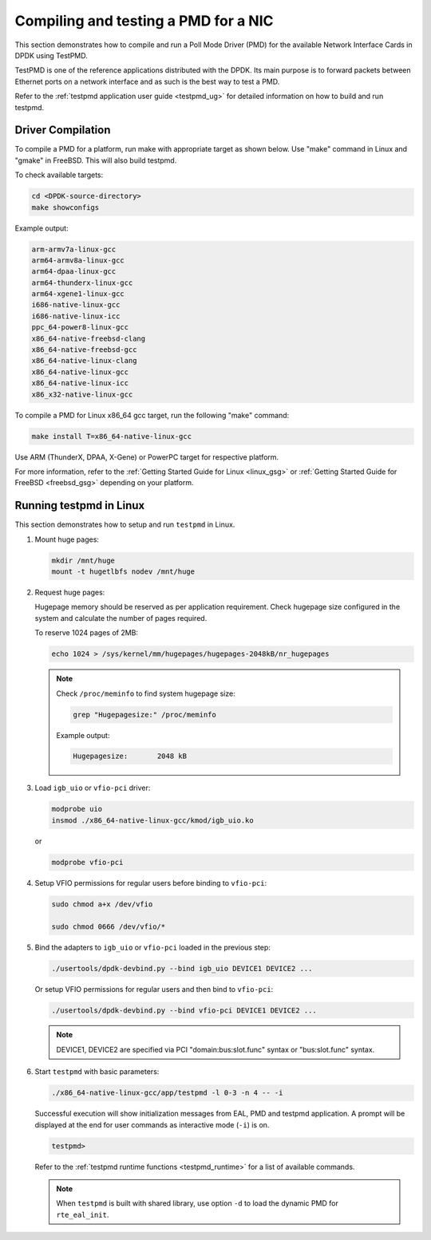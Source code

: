 ..  SPDX-License-Identifier: BSD-3-Clause
    Copyright(c) 2017 Cavium, Inc

.. _pmd_build_and_test:

Compiling and testing a PMD for a NIC
=====================================

This section demonstrates how to compile and run a Poll Mode Driver (PMD) for
the available Network Interface Cards in DPDK using TestPMD.

TestPMD is one of the reference applications distributed with the DPDK. Its main
purpose is to forward packets between Ethernet ports on a network interface and
as such is the best way to test a PMD.

Refer to the :ref:`testpmd application user guide <testpmd_ug>` for detailed
information on how to build and run testpmd.

Driver Compilation
------------------

To compile a PMD for a platform, run make with appropriate target as shown below.
Use "make" command in Linux and "gmake" in FreeBSD. This will also build testpmd.

To check available targets:

.. code-block:: console

   cd <DPDK-source-directory>
   make showconfigs

Example output:

.. code-block:: console

   arm-armv7a-linux-gcc
   arm64-armv8a-linux-gcc
   arm64-dpaa-linux-gcc
   arm64-thunderx-linux-gcc
   arm64-xgene1-linux-gcc
   i686-native-linux-gcc
   i686-native-linux-icc
   ppc_64-power8-linux-gcc
   x86_64-native-freebsd-clang
   x86_64-native-freebsd-gcc
   x86_64-native-linux-clang
   x86_64-native-linux-gcc
   x86_64-native-linux-icc
   x86_x32-native-linux-gcc

To compile a PMD for Linux x86_64 gcc target, run the following "make" command:

.. code-block:: console

   make install T=x86_64-native-linux-gcc

Use ARM (ThunderX, DPAA, X-Gene) or PowerPC target for respective platform.

For more information, refer to the :ref:`Getting Started Guide for Linux <linux_gsg>`
or :ref:`Getting Started Guide for FreeBSD <freebsd_gsg>` depending on your platform.

Running testpmd in Linux
------------------------

This section demonstrates how to setup and run ``testpmd`` in Linux.

#. Mount huge pages:

   .. code-block:: console

      mkdir /mnt/huge
      mount -t hugetlbfs nodev /mnt/huge

#. Request huge pages:

   Hugepage memory should be reserved as per application requirement. Check
   hugepage size configured in the system and calculate the number of pages
   required.

   To reserve 1024 pages of 2MB:

   .. code-block:: console

      echo 1024 > /sys/kernel/mm/hugepages/hugepages-2048kB/nr_hugepages

   .. note::

      Check ``/proc/meminfo`` to find system hugepage size:

      .. code-block:: console

         grep "Hugepagesize:" /proc/meminfo

      Example output:

      .. code-block:: console

         Hugepagesize:       2048 kB

#. Load ``igb_uio`` or ``vfio-pci`` driver:

   .. code-block:: console

      modprobe uio
      insmod ./x86_64-native-linux-gcc/kmod/igb_uio.ko

   or

   .. code-block:: console

      modprobe vfio-pci

#. Setup VFIO permissions for regular users before binding to ``vfio-pci``:

   .. code-block:: console

      sudo chmod a+x /dev/vfio

      sudo chmod 0666 /dev/vfio/*

#. Bind the adapters to ``igb_uio`` or ``vfio-pci`` loaded in the previous step:

   .. code-block:: console

      ./usertools/dpdk-devbind.py --bind igb_uio DEVICE1 DEVICE2 ...

   Or setup VFIO permissions for regular users and then bind to ``vfio-pci``:

   .. code-block:: console

      ./usertools/dpdk-devbind.py --bind vfio-pci DEVICE1 DEVICE2 ...

   .. note::

      DEVICE1, DEVICE2 are specified via PCI "domain:bus:slot.func" syntax or
      "bus:slot.func" syntax.

#. Start ``testpmd`` with basic parameters:

   .. code-block:: console

      ./x86_64-native-linux-gcc/app/testpmd -l 0-3 -n 4 -- -i

   Successful execution will show initialization messages from EAL, PMD and
   testpmd application. A prompt will be displayed at the end for user commands
   as interactive mode (``-i``) is on.

   .. code-block:: console

      testpmd>

   Refer to the :ref:`testpmd runtime functions <testpmd_runtime>` for a list
   of available commands.

   .. note::
      When ``testpmd`` is built with shared library, use option ``-d`` to load
      the dynamic PMD for ``rte_eal_init``.
